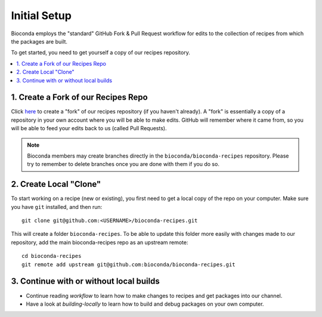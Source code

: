 Initial Setup
=============

Bioconda employs the "standard" GitHub Fork & Pull Request workflow
for edits to the collection of recipes from which the packages are
built.

To get started, you need to get yourself a copy of our recipes
repository.

.. contents::
   :local:


1. Create a Fork of our Recipes Repo
~~~~~~~~~~~~~~~~~~~~~~~~~~~~~~~~~~~~

Click `here <https://github.com/bioconda/bioconda-recipes/fork>`_ to
create a "fork" of our recipes repository (if you haven't already). A
"fork" is essentially a copy of a repository in your own account where
you will be able to make edits. GitHub will remember where it came
from, so you will be able to feed your edits back to us (called Pull
Requests).

.. Note::

   Bioconda members may create branches directly in the
   ``bioconda/bioconda-recipes`` repository. Please try to remember to
   delete branches once you are done with them if you do so.


2. Create Local "Clone"
~~~~~~~~~~~~~~~~~~~~~~~

To start working on a recipe (new or existing), you first need to get
a local copy of the repo on your computer. Make sure you have ``git``
installed, and then run::

  git clone git@github.com:<USERNAME>/bioconda-recipes.git
  
This will create a folder ``bioconda-recipes``. To be able to update
this folder more easily with changes made to our repository, add
the main bioconda-recipes repo as an upstream remote::

    cd bioconda-recipes
    git remote add upstream git@github.com:bioconda/bioconda-recipes.git


3. Continue with or without local builds
~~~~~~~~~~~~~~~~~~~~~~~~~~~~~~~~~~~~~~~~

- Continue reading `workflow` to learn how to make changes to recipes
  and get packages into our channel.
- Have a look at `building-locally` to learn how to build and debug
  packages on your own computer.
